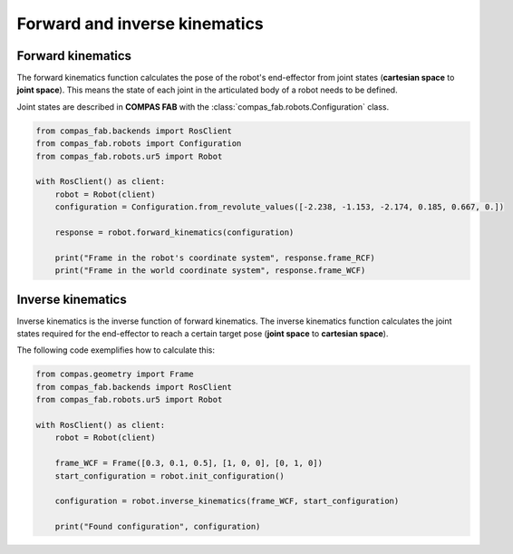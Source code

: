 *******************************************************************************
Forward and inverse kinematics
*******************************************************************************

.. figure:: files/02_forward_and_inverse_kinematics.jpg
    :figclass: figure
    :class: figure-img img-fluid

Forward kinematics
==================

The forward kinematics function calculates the pose of the robot's end-effector
from joint states (**cartesian space** to **joint space**). This means the
state of each joint in the articulated body of a robot needs to be defined.

Joint states are described in **COMPAS FAB** with the
:class:`compas_fab.robots.Configuration` class.

.. code-block:: python

    from compas_fab.backends import RosClient
    from compas_fab.robots import Configuration
    from compas_fab.robots.ur5 import Robot

    with RosClient() as client:
        robot = Robot(client)
        configuration = Configuration.from_revolute_values([-2.238, -1.153, -2.174, 0.185, 0.667, 0.])

        response = robot.forward_kinematics(configuration)

        print("Frame in the robot's coordinate system", response.frame_RCF)
        print("Frame in the world coordinate system", response.frame_WCF)


Inverse kinematics
==================

Inverse kinematics is the inverse function of forward kinematics. The
inverse kinematics function calculates the joint states required for the
end-effector to reach a certain target pose (**joint space** to
**cartesian space**).

The following code exemplifies how to calculate this:

.. code-block:: python

    from compas.geometry import Frame
    from compas_fab.backends import RosClient
    from compas_fab.robots.ur5 import Robot

    with RosClient() as client:
        robot = Robot(client)

        frame_WCF = Frame([0.3, 0.1, 0.5], [1, 0, 0], [0, 1, 0])
        start_configuration = robot.init_configuration()

        configuration = robot.inverse_kinematics(frame_WCF, start_configuration)

        print("Found configuration", configuration)
